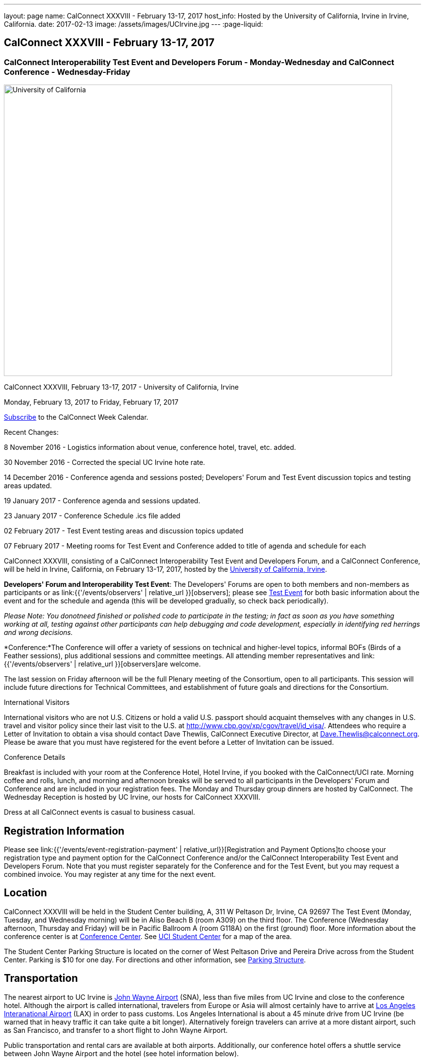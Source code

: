 ---
layout: page
name: CalConnect XXXVIII - February 13-17, 2017
host_info: Hosted by the University of California, Irvine in Irvine, California.
date: 2017-02-13
image: /assets/images/UCIrvine.jpg
---
:page-liquid:

== CalConnect XXXVIII - February 13-17, 2017

=== CalConnect Interoperability Test Event and Developers Forum - Monday-Wednesday and CalConnect Conference - Wednesday-Friday

[[intro]]
image:{{'/assets/images/UCIrvine.jpg' | relative_url }}[University
of California, Irvine,width=800,height=600]

CalConnect XXXVIII, February 13-17, 2017 - University of California, Irvine

Monday, February 13, 2017 to Friday, February 17, 2017

link:webcal://p48-calendars.icloud.com/published/2/lYLdmehfxPPXFJb6UG45eNn1BtQ_JuuKwVffIvBx6CoC3tu_6W3vy2rY-ntnnPP3CVNSbw2-_vcAuwlN7O51PZ3494ByL9Jod25b3LJg_C8[Subscribe] to the CalConnect Week Calendar.

Recent Changes:

8 November 2016 - Logistics information about venue, conference hotel, travel, etc. added.

30 November 2016 - Corrected the special UC Irvine hote rate.

14 December 2016 - Conference agenda and sessions posted; Developers' Forum and Test Event discussion topics and testing areas updated.

19 January 2017 - Conference agenda and sessions updated.

23 January 2017 - Conference Schedule .ics file added

02 February 2017 - Test Event testing areas and discussion topics updated

07 February 2017 - Meeting rooms for Test Event and Conference added to title of agenda and schedule for each

CalConnect XXXVIII, consisting of a CalConnect Interoperability Test Event and Developers Forum, and a CalConnect Conference, will be held in Irvine, California, on February 13-17, 2017, hosted by the http://www.uci.edu[University of California, Irvine].

*Developers' Forum and Interoperability Test Event*: The Developers' Forums are open to both members and non-members as participants or as link:{{'/events/observers' | relative_url }}[observers]; please see https://www.calconnect.org/events/calconnect-xxxviiI-february%2013-17-2017#test-schedule[Test Event] for both basic information about the event and for the schedule and agenda (this will be developed gradually, so check back periodically).

_Please Note: You donotneed finished or polished code to participate in the testing; in fact as soon as you have something working at all, testing against other participants can help debugging and code development, especially in identifying red herrings and wrong decisions._

*Conference:*The Conference will offer a variety of sessions on technical and higher-level topics, informal BOFs (Birds of a Feather sessions), plus additional sessions and committee meetings. All attending member representatives and link:{{'/events/observers' | relative_url }}[observers]are welcome.

The last session on Friday afternoon will be the full Plenary meeting of the Consortium, open to all participants. This session will include future directions for Technical Committees, and establishment of future goals and directions for the Consortium.

International Visitors

International visitors who are not U.S. Citizens or hold a valid U.S. passport should acquaint themselves with any changes in U.S. travel and visitor policy since their last visit to the U.S. at http://www.cbp.gov/xp/cgov/travel/id_visa/[]. Attendees who require a Letter of Invitation to obtain a visa should contact Dave Thewlis, CalConnect Executive Director, at mailto:dave.thewlis@calconnect.org[Dave.Thewlis@calconnect.org]. Please be aware that you must have registered for the event before a Letter of Invitation can be issued.


Conference Details

Breakfast is included with your room at the Conference Hotel, Hotel Irvine, if you booked with the CalConnect/UCI rate. Morning coffee and rolls, lunch, and morning and afternoon breaks will be served to all participants in the Developers' Forum and Conference and are included in your registration fees. The Monday and Thursday group dinners are hosted by CalConnect. The Wednesday Reception is hosted by UC Irvine, our hosts for CalConnect XXXVIII.

Dress at all CalConnect events is casual to business casual.

[[registration]]
== Registration Information

Please see link:{{'/events/event-registration-payment' | relative_url}}[Registration and Payment Options]to choose your registration type and payment option for the CalConnect Conference and/or the CalConnect Interoperability Test Event and Developers Forum. Note that you must register separately for the Conference and for the Test Event, but you may request a combined invoice. You may register at any time for the next event.

[[location]]
== Location

CalConnect XXXVIII will be held in the Student Center building, A, 311 W Peltason Dr, Irvine, CA 92697 The Test Event (Monday, Tuesday, and Wednesday morning) will be in Aliso Beach B (room A309) on the third floor. The Conference (Wednesday afternoon, Thursday and Friday) will be in Pacific Ballroom A (room G118A) on the first (ground) floor. More information about the conference center is at http://conferencecenter.uci.edu/event-facilities/conference-center/[Conference Center]. See https://www.google.com/maps/place/UCI+Student+Center+%26+Event+Services/@33.6489919,-117.8421662,15z/data=!4m5!3m4!1s0x0:0x54a63a5775b1ff92!8m2!3d33.6489919!4d-117.8421662[UCI Student Center] for a map of the area.

The Student Center Parking Structure is located on the corner of West Peltason Drive and Pereira Drive across from the Student Center. Parking is $10 for one day. For directions and other information, see http://www.parking.uci.edu/maps/imap.cfm?autolaunch=true&action=findLots&lotId=36&kioskId=9&pt=V&pid=G3&pl=1&b=1&ik=1&cs=0&zw=0&pd=1[Parking Structure].



[[transportation]]
== Transportation

The nearest airport to UC Irvine is http://www.ocair.com/[John Wayne Airport] (SNA), less than five miles from UC Irvine and close to the conference hotel. Although the airport is called international, travelers from Europe or Asia will almost certainly have to arrive at http://www.lawa.org/welcomeLAX.aspx[Los Angeles Interanational Airport] (LAX) in order to pass customs. Los Angeles International is about a 45 minute drive from UC Irvine (be warned that in heavy traffic it can take quite a bit longer). Alternatively foreign travelers can arrive at a more distant airport, such as San Francisco, and transfer to a short flight to John Wayne Airport.

Public transportation and rental cars are available at both airports. Additionally, our conference hotel offers a shuttle service between John Wayne Airport and the hotel (see hotel information below).

If you have a rental car you will be able to drive to and from the meeting venue, parking in the Student Center Parking Structure for a fee (see Location above).

The conference hotel offers a shuttle service between the hotel and UC Irvine, which must be booked in advance. Nearer to the event we will see if it is practical to arrange for a group shuttle in the morning and evening.

[[lodging]]
== Lodging

The Conference Hotel is the http://www.hotelirvine.com[Hotel Irvine], 17900 Jamboree Road, Irvine, California 92614, 888-230-4452. Hotel Irvine is a large business-oriented hotel within a few miles from both John Wayne Airport and UC Irvine.

We are offered a *special UC Irvine* rate of $119 for Friday and Saturday nights, $159 for Sunday-Thursday nights. The rate also includes breakfast, wifi throughout the hotel, etc. To obtain this rate, book your stay directly on http://http://www.hotelirvine.com/ucihttp://www.hotelirvine.com/uci/, by calling reservations at 949-225-6750 or emailing a dedicated reservationist at mailto:reservations@hotelirvine.com[reservations@hotelirvine.com].

*Please note*: if you book via http://www.hotelirvine.com/uci/ , be sure to select the "BOOK YOUR STAY" option to be offered the UCI rate. Alternatively you can use the booking code CR20258.

*Airport Shuttle Service:* The shuttle leaves Hotel Irvine every 30 minutes beginning at 5:00am until 11:00pm. Pick up and John Wayne Airport (SNA) is every 15 and 45 of the hour. Last pick up is at 11:15pm. The airport will open at 5:30am and the last plane will land at 11:00pm. Shuttle pick up and drop off is located at the ground transportation center near baggage claim between Terminal A & B. No reservation is required or needed for this shuttle service.

*Hotel Irvine Commuter Shuttle Service:* This service is included in the UCI rate and runs from 6:30am-10:30am and 3:00pm-7:00pm from Monday-Friday. This service does require a 48 hour reservation to guarantee the transfer. The HI commuter can be arranged by emailing them directly at mailto:hicommuter@hotelirvine.com[hicommuter@hotelirvine.com].

_We plan to survey registered participants a week or so before the event and find out how many people would be interested in using this shuttle service to go to and from UCI, and then do a mass booking. Note that this will NOT work for Monday or Wednesday evenings, so different arrangements will need to be made for the Test Event Dinner on Monday, and the Reception on Wednesday._






[[test-schedule]]
== Test Event Schedule

The Developers Forum and Interoperability Test Event begins at 0800 Monday morning and runs all day Monday and Tuesday, plus Wednesday morning.

[cols=3]
|===
3+|

CALCONNECT INTEROPERABILITY TEST EVENT AND DEVELOPERS' FORUM - Room Aliso B (A309), 3rd Floor

a| *Monday 13 February* +
0800-0830 Coffee & Rolls +
0830-1030 Testing +
1030-1100 Break and Refreshments +
1100-1230 Testing +
1230-1330 Lunch +
1330-1430 BOF or Testing +
1430-1530 Testing +
1530-1600 Break and Refreshments +
1600-1800 Testing

1915-2100 Test Event Dinner (TBA)
a| *Tuesday 14 February* +
0800-0830 Coffee & Rolls +
0830-1030 Testing +
1030-1100 Break and Refreshments +
1030-1230 Testing +
1230-1330 Lunch +
1330-1430 BOF or Testing +
1330-1530 Testing +
1530-1600 Break and Refreshments +
1600-1800 Testing
a| *Wednesday 15 February* +
0800-0830 Coffee & Rolls +
0830-1000 Testing +
1030-1100 Break and Refreshments +
1130-1130 Testing +
1130-1200 Wrap-up +
1200 End of IOP Testing+
1230-1330 Lunch

|===


== Test Event Agenda

Specific Areas for testing as identified by participants
Current specific testing areas include

* Sharing
* CalDAV
* CardDAV
* iMIP
* ical4j (in particular CalConnect fork if created)
* API <--> iCalendar
* Calendar publication and subscription models
* TESTER (extended CalDAV Tester)
* DAV server discovery
* JCAL
* XCAL

== Technical Topics for Developers' Discussions


The developer discussions provide an opportunity for those who may not have been able to get on calls to engage other developers in detailed discussions.

These discussions can cover implementation approaches, protocol issues, data models etc. and may involve the entire group or small breakout sessions.



The schedule for these discussions will be decided on during the 2.5days and is very flexible.



Current discussion topics include

* Developers Guide - target audience, next topics to be documented
* iMIP Best Practices
* CalConnect ical4j
* TC API (start work on contacts?)
* Replacement for Titanpad
* Review and update/remove/relocate Testing Resources materail from website
* Exchange/Outlook approach to issues we are addressing in the standards
* Preparation for Calendar Spam session
* Recommendations on alternative to Titanpad

Please see the Reading List for the Developer's Forum at

== Baseline Testing

Final determination of what will be tested will depend on what the participants in the test event wish to test; the current set of interests is noted above. Participants may also request to test things that are not mentioned in this list (the registration form offers a place to indicate areas you wish to test). In all cases at least two participating organizations must be interested in testing a particular area or scenario to form testing pairs._Please note that you do not need finished or polished code to participate in the testing; in fact as soon as you have something working at all, testing against other participants can help debugging and code development, especially in identifying red herrings and wrong decisions._*Possible Testing areas*

* CalDAV testing:


** Access (basic operations of CalDAV)
** Scheduling
** Sync report (depth: 1 on home collection)
** Mobile
** Sharing
** Prefer Header
* Managed Attachments
* iSchedule:


** Server discovery
** DKIM security
* Timezones:


** Service Protocol
** Timezones by Reference
* Calendar Alarms:


** Snooze
** Default alarms
* VPOLL support in clients and servers
* VAVAILABILITY support in clients and servers
* Autodiscovery protocol
* Non-gregorian calendar recurrences via RRULE and RSCALE
* iCalendar:


** Rich text and other new properties (and hashing)
* iMIP
* iTIP
* jCal, the JSON format for iCalendar - libraries and servers
* xCal, the XML format for iCalendar
* Enhanced VTODO support
* CardDAV testing:


** Generic
** Sync report
** Mobile
** vCard 4

== Who May Participate or Observe
Any vendor or organization wishing to test a calendaring and scheduling implementation, or a mobile calendaring server or client, is welcome to participate whether or not they are a CalConnect member. Note that non-members pay a 25% surchange on the Interoperability Test Event registration fee.Any vendor or organization wishing to link:{{'/events/observers' | relative_url }}[observe] the Interoperability Test Event is welcome whether or not they are a CalConnect. Note that an organization, member or not, may only observe one Test Event.

== Registration
Please see https://www.calconnect.org/events/events-activities/interoperability-test-events/participation-and-observer-fees[CalConnect Interoperability Test Event Registration Fees] for information about event registration fees. Please choose one of the following registration methods:

* link:{{'/events/event-registration-payment' | relative_url }}[Event Registration]/interop-participant-registration[CalConnect Interoperability Test Event Participant Registration]
: Register one to six people as participants for the CalConnect Interoperability Test Event, with a choice of payment options.
* link:{{'/events/event-registration-payment' | relative_url }}[Event Registration]/interop-observer-registration[CalConnect Interoperability Test Event Observer Registration]
: Register one to six people as
link:{{'/events/observers' | relative_url }}[observers]
for the CalConnect Interoperability Test Event.

== Interoperability Event Scenarios
If you are planning to participate, please contact us to let us know which interoperability event scenarios you wish to pursue or if you would like to propose a new scenario.CalConnect will invite all registered participants to two or three conference calls prior to the event to discuss logistics, testing scenarios, etc.

[[conference-schedule]]
== Conference Schedule

=== CALCONNECT XXXVIII CONFERENCE - Room Pacific A (G118A), 1st Floor

_As of January 18 2017._ Theme session titles are *highlighted*.

[cols=2]
|===
2+| *Wednesday 15 February*

| 1100-1200
a| Introduction to CalConnect Q&A +
_An optional session for first-time attendees. The genesis of CalConnect, a brief history, and how CalConnect works, followed by questions._

| 1230-1330 | Lunch
| 1330-1445
a| Conference Opening +
_Welcome, Logistics, Introductions, Test Event Reports, Technical Committee activity since last CalConnect event, IETF Liaison, Conference Schedule Review_

| 1445-1500
a| New Member and Observer Presentations +
_Introductory presentations from new members or observers at their first CalConnect event._

| 1500-1530
a| Categorization and Event Types +
_Being able to categorize events in a standardized manner will help in aggregation and allow applications to discover events of interest. This session will discuss the use of DMOS categorization. TC EVENTPUB._

| 1530-1600 | Break and Refreshments
| 1600-1730
a| *TC VCARD, ISO TC 211, and ISO 19160* +
_This session will review the charter, goals and problems facing the evolution of VCARD envisioned by the TC; report on the establishment of a liaison with ISO TC 211; and review ISO 19160 and its applicability to the work of the TC. Discussion will focus on the issues the TC may face in incorporating ISO 19160 elements into VCARD, and how (and if) expanded structured address formats can be made backward compatible. TC VCARD._

| 1730-1800
a| Topics from Developer's Forum +
_The Developer's Guide, CalConnect ical4j progress and direction, iMIP techniques._

| 1800-2000
a| Welcome Reception +
_On Premises_

2+| *Thursday 16 February*
| 0800-0830 | Coffee & Rolls
| 0830-0915
a| Calendaring Developer's Guide +
_The guide is published at http://devguide.calconnect.org[]. This session will present and discuss the bigger picture of the DEVGUIDE being a resource for the outside world, and who we think the recipients should be in order to shape the content. TC DEVGUIDE._

| 0915-1030
a| Calendaring Interoperability Issues Today +
_There are a number of problems with the current iMIP model and implementations, leading to interoperability issues. We will discuss the issues including standardizing interactions between service, iMIP and iTIP current issues, and some possible solutions. Calendar spam will be addressed in the following session._

| 1030-1100 | Break and refreshments
| 1100-1230
a| *Calendar Spam and potential best practices* +
_One or more presentations from members who are actively dealing with calendar spam issues, general discussion, formulation of recommendations. Under consideration are iMIP issues; odd content types; DKIM and SPF; alarms and notifications; converting other content into events._

| 1230-1330 | Lunch
| 1330-1430
a| API Progress Report +
_TC API is defining a new representation for calendar data that is more palatable to current developers, especially in the web community. We will report on where the work stands now and what the next steps are in an overall contenxt. Existing implementations of the API will be presented. TC API._

| 1430-1500
a| Alternative Subsciption Models +
_Current subscriptions usually involve clients downloading an .ics file at certain intervals. We will discuss alternative approaches including a mechanism by which clients can "upgrade" to a better connection, e.g. a CalDAV subset. TC CALDAV._

| 1500-1530
a| Sharing Progress +
_Review the status of the sharing specifications and explore next steps, in particular a brief discussion of stumbling blocks such as identity and trust issues. TC SHARING, TC CALDAV._

| 1530-1600 | Break and refreshments
| 1600-1700
a| Improvement and extension of iCalendar +
_We will review proposed extensions such as RDATE and EXDATE formats; VPATCH and VINSTANCE; and support for intervals and "gluons" from WS-Calendar._

| 1700-1800
a| Open Discussion: The CalConnect Organization +
_Why are you a member of CalConnect and what does this mean for the future for you and CalConnect? How can we improve as an organization? Tools and tooling? Revised fee structure?_

| 1915-2130
a| Conference Dinner +
_TBA_

2+| *Friday 17 February*
| 0800-0830 | Coffee & Rolls
| 0830-0930
a| Review of iCalendar Extensions and VAVAILABILITY specifications +
_Review and encourage use of new iCalendar features defined in iCalendar Extensions and VAVAILABILITY specifications_

| 0930-1000
a| Provisional Committee on Security and Privacy +
_Review charter, goals, progress and status of PC SEC and encourage more participation. PC SEC._

| 1000-1030
a| Status of TC TESTER +
_Review the planned extension of CalDAV tester includng proposed capabilities and features. TC TESTER._

| 1030-1100 | Break and refreshments
| 1100-1230
a| Open Discussion: The Future of Calendaring +
_Potential areas of work in the future such as settings to allow the user to take control of what is happening (add all, add none); calendaring augmenting other phenomena in your life; calendaring and the Internet of Things; related areas such as time-related initiatives external to CalConnect._

| 1230-1330 | Lunch
| 1330-1430
a| BOF (Birds of a Feather) Discussions +
_TBD_

| 1430-1445 | Technical Committee Directions for period to CalConnect XXXIX
| 1445-1530
a| CalConnect Plenary Meeting +
_Administrative business, coming events, consensus agreements on decisions reached during the week, open floor._

| 1530 | Close of CalConnect XXXVIII

|===

*Please see the Reading List for the Conference at link:{{'/resources/event-reading-list' | relative_url }}[Event Reading List]*
